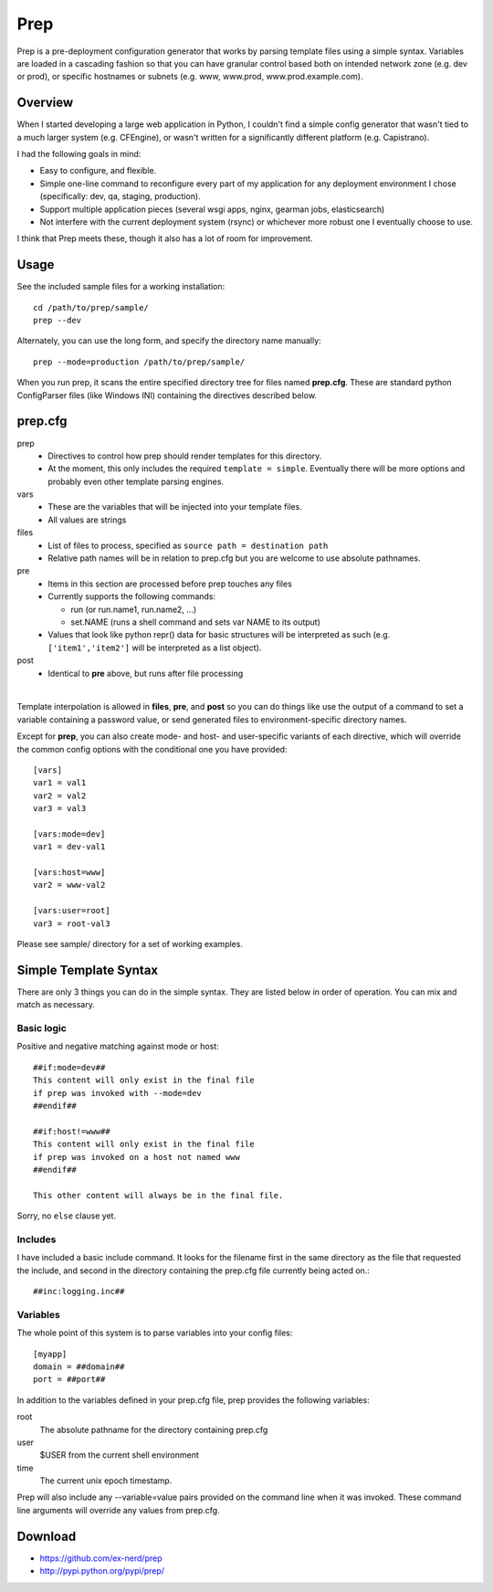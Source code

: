====
Prep
====

Prep is a pre-deployment configuration generator that works by parsing template
files using a simple syntax.  Variables are loaded in a cascading fashion so
that you can have granular control based both on intended network zone (e.g.
dev or prod), or specific hostnames or subnets (e.g. www, www.prod,
www.prod.example.com).

Overview
~~~~~~~~

When I started developing a large web application in Python, I couldn't find
a simple config generator that wasn't tied to a much larger system (e.g.
CFEngine), or wasn't written for a significantly different platform (e.g.
Capistrano).

I had the following goals in mind:

* Easy to configure, and flexible.
* Simple one-line command to reconfigure every part of my application for any
  deployment environment I chose (specifically:  dev, qa, staging, production).
* Support multiple application pieces (several wsgi apps, nginx, gearman jobs,
  elasticsearch)
* Not interfere with the current deployment system (rsync) or whichever more
  robust one I eventually choose to use.

I think that Prep meets these, though it also has a lot of room for improvement.

Usage
~~~~~

See the included sample files for a working installation::

    cd /path/to/prep/sample/
    prep --dev

Alternately, you can use the long form, and specify the directory name
manually::

    prep --mode=production /path/to/prep/sample/

When you run prep, it scans the entire specified directory tree for files named
**prep.cfg**.  These are standard python ConfigParser files (like Windows INI)
containing the directives described below.

prep.cfg
~~~~~~~~

prep
  - Directives to control how prep should render templates for this directory.
  - At the moment, this only includes the required ``template = simple``.
    Eventually there will be more options and probably even other template
    parsing engines.

vars
  - These are the variables that will be injected into your template files.
  - All values are strings

files
  - List of files to process, specified as ``source path = destination path``
  - Relative path names will be in relation to prep.cfg but you are welcome
    to use absolute pathnames.

pre
  - Items in this section are processed before prep touches any files
  - Currently supports the following commands:

    - run (or run.name1, run.name2, ...)
    - set.NAME (runs a shell command and sets var NAME to its output)

  - Values that look like python repr() data for basic structures will be
    interpreted as such (e.g. ``['item1','item2']`` will be interpreted as a
    list object).

post
  - Identical to **pre** above, but runs after file processing

|

Template interpolation is allowed in **files**, **pre**, and **post** so you
can do things like use the output of a command to set a variable containing
a password value, or send generated files to environment-specific directory
names.

Except for **prep**, you can also create mode- and host- and user-specific
variants of each directive, which will override the common config options
with the conditional one you have provided::

    [vars]
    var1 = val1
    var2 = val2
    var3 = val3

    [vars:mode=dev]
    var1 = dev-val1

    [vars:host=www]
    var2 = www-val2

    [vars:user=root]
    var3 = root-val3

Please see sample/ directory for a set of working examples.

Simple Template Syntax
~~~~~~~~~~~~~~~~~~~~~~

There are only 3 things you can do in the simple syntax.  They are listed below
in order of operation.  You can mix and match as necessary.

Basic logic
-----------

Positive and negative matching against mode or host::

    ##if:mode=dev##
    This content will only exist in the final file
    if prep was invoked with --mode=dev
    ##endif##

    ##if:host!=www##
    This content will only exist in the final file
    if prep was invoked on a host not named www
    ##endif##

    This other content will always be in the final file.

Sorry, no ``else`` clause yet.

Includes
--------

I have included a basic include command.  It looks for the filename first in
the same directory as the file that requested the include, and second in the
directory containing the prep.cfg file currently being acted on.::


    ##inc:logging.inc##

Variables
---------

The whole point of this system is to parse variables into your config files::

    [myapp]
    domain = ##domain##
    port = ##port##

In addition to the variables defined in your prep.cfg file, prep provides the
following variables:

root
    The absolute pathname for the directory containing prep.cfg
user
    $USER from the current shell environment
time
    The current unix epoch timestamp.

Prep will also include any --variable=value pairs provided on the command line
when it was invoked.  These command line arguments will override any values
from prep.cfg.

Download
~~~~~~~~

* https://github.com/ex-nerd/prep
* http://pypi.python.org/pypi/prep/
